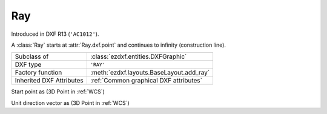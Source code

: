 Ray
===

.. module:: ezdxf.entities

Introduced in DXF R13 (``'AC1012'``).

A :class:`Ray` starts at :attr:`Ray.dxf.point` and continues to infinity (construction line).

======================== ==========================================
Subclass of              :class:`ezdxf.entities.DXFGraphic`
DXF type                 ``'RAY'``
Factory function         :meth:`ezdxf.layouts.BaseLayout.add_ray`
Inherited DXF Attributes :ref:`Common graphical DXF attributes`
======================== ==========================================

.. class:: Ray

    .. attribute:: dxf.start

    Start point as (3D Point in :ref:`WCS`)

    .. attribute:: dxf.unit_vector

    Unit direction vector as (3D Point in :ref:`WCS`)

